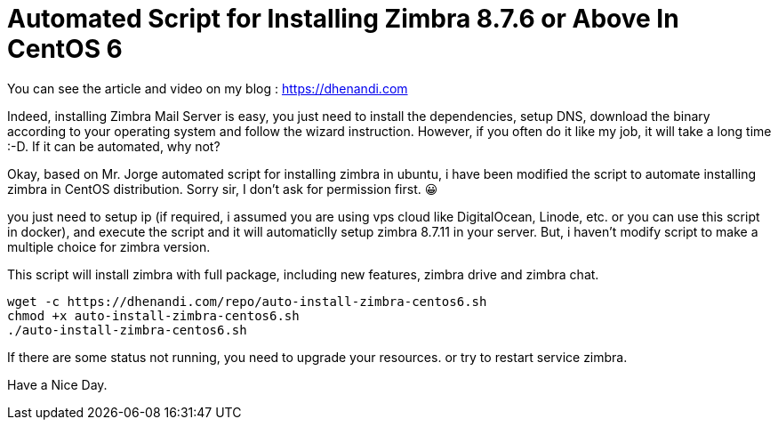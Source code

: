 # Automated Script for Installing Zimbra 8.7.6 or Above In CentOS 6

You can see the article and video on my blog : https://dhenandi.com

Indeed, installing Zimbra Mail Server is easy, you just need to install the dependencies, setup DNS, download the binary according to your operating system and follow the wizard instruction. However, if you often do it like my job, it will take a long time :-D. If it can be automated, why not?

Okay, based on Mr. Jorge automated script for installing zimbra in ubuntu, i have been modified the script to automate installing zimbra in CentOS distribution. Sorry sir, I don’t ask for permission first. 😀

you just need to setup ip (if required, i assumed you are using vps cloud like DigitalOcean, Linode, etc. or you can use this script in docker), and execute the script and it will automaticlly setup zimbra 8.7.11 in your server. But, i haven’t modify script to make a multiple choice for zimbra version.

This script will install zimbra with full package, including new features, zimbra drive and zimbra chat.

[source,bash]
----
wget -c https://dhenandi.com/repo/auto-install-zimbra-centos6.sh
chmod +x auto-install-zimbra-centos6.sh
./auto-install-zimbra-centos6.sh
----

If there are some status not running, you need to upgrade your resources. or try to restart service zimbra.

Have a Nice Day.
